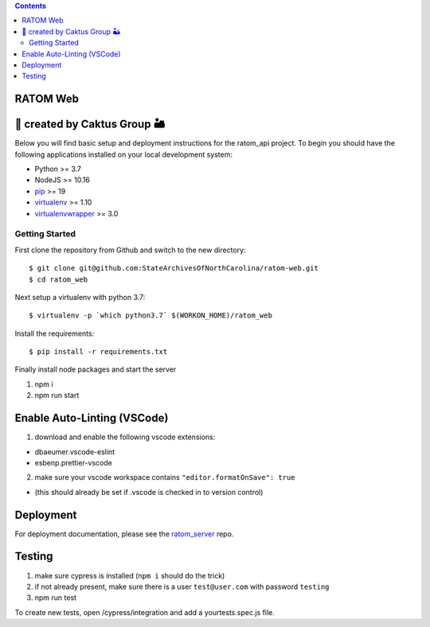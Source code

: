.. contents::
   :depth: 3
..

RATOM Web
=========================================

🌵 created by Caktus Group 🏜
===========================

Below you will find basic setup and deployment instructions for the ratom_api
project. To begin you should have the following applications installed on your
local development system:

- Python >= 3.7
- NodeJS >= 10.16
- `pip <http://www.pip-installer.org/>`_ >= 19
- `virtualenv <http://www.virtualenv.org/>`_ >= 1.10
- `virtualenvwrapper <http://pypi.python.org/pypi/virtualenvwrapper>`_ >= 3.0

Getting Started
------------------------

First clone the repository from Github and switch to the new directory::

    $ git clone git@github.com:StateArchivesOfNorthCarolina/ratom-web.git
    $ cd ratom_web

Next setup a virtualenv with python 3.7::

    $ virtualenv -p `which python3.7` $(WORKON_HOME)/ratom_web

Install the requirements::

    $ pip install -r requirements.txt

Finally install node packages and start the server

1. npm i
2. npm run start

Enable Auto-Linting (VSCode)
============================

1. download and enable the following vscode extensions:

-  dbaeumer.vscode-eslint
-  esbenp.prettier-vscode

2. make sure your vscode workspace contains
   ``"editor.formatOnSave": true``

-  (this should already be set if .vscode is checked in to version
   control)

Deployment
==========

For deployment documentation, please see the
`ratom\_server <https://github.com/StateArchivesOfNorthCarolina/ratom-server#deployment>`__
repo.

Testing
=======

1. make sure cypress is installed (``npm i`` should do the trick)
2. if not already present, make sure there is a user ``test@user.com``
   with password ``testing``
3. npm run test

To create new tests, open /cypress/integration and add a
yourtests.spec.js file.
